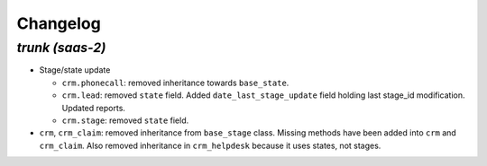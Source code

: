 .. _changelog:

Changelog
=========

`trunk (saas-2)`
----------------

- Stage/state update

  - ``crm.phonecall``: removed inheritance towards ``base_state``.
  - ``crm.lead``: removed ``state`` field. Added ``date_last_stage_update`` field
    holding last stage_id modification. Updated reports.
  - ``crm.stage``: removed ``state`` field.

- ``crm``, ``crm_claim``: removed inheritance from ``base_stage`` class. Missing
  methods have been added into ``crm`` and ``crm_claim``. Also removed inheritance
  in ``crm_helpdesk`` because it uses states, not stages.